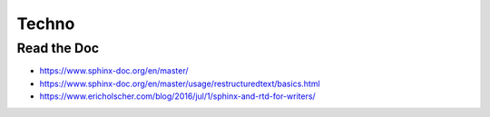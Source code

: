 Techno
======

Read the Doc
------------

* https://www.sphinx-doc.org/en/master/
* https://www.sphinx-doc.org/en/master/usage/restructuredtext/basics.html
* https://www.ericholscher.com/blog/2016/jul/1/sphinx-and-rtd-for-writers/